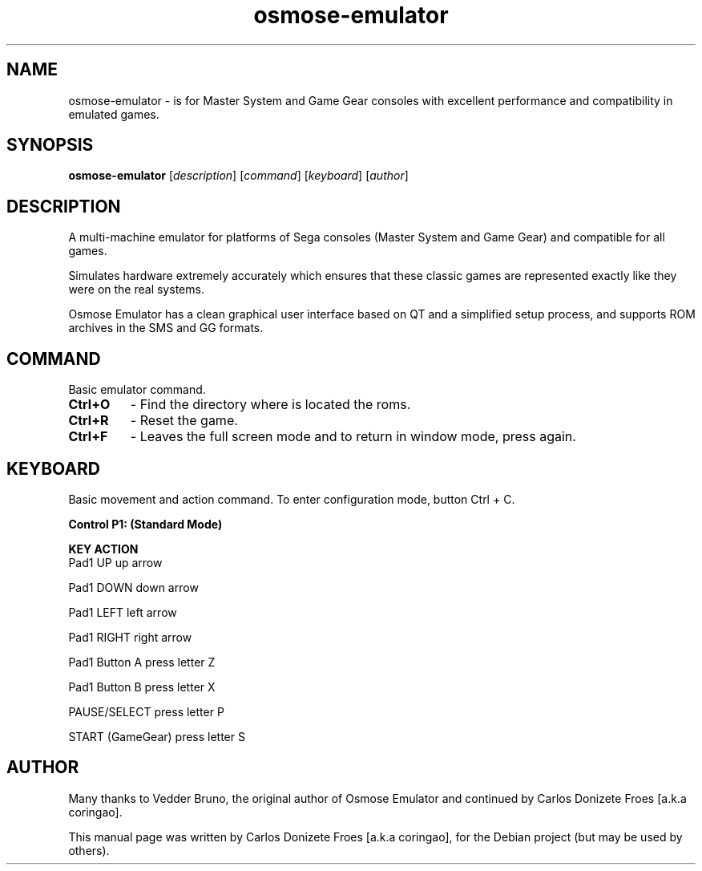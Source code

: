.\" Copyright holder 2001-2011 Vedder Bruno.
.\" Work continued by 2016-2018 Carlos Donizete Froes [a.k.a coringao]
.\"
.\" This file is part of Osmose, a Sega Master System/Game Gear software
.\" emulator.
.\"
.\" Osmose is free software: you can redistribute it and/or modify
.\" it under the terms of the GNU General Public License as published by
.\" the Free Software Foundation, either version 3 of the License, or
.\" any later version.
.\"
.\" Osmose is distributed in the hope that it will be useful,
.\" but WITHOUT ANY WARRANTY; without even the implied warranty of
.\" MERCHANTABILITY or FITNESS FOR A PARTICULAR PURPOSE.  See the
.\" GNU General Public License for more details.
.\"
.\" You should have received a copy of the GNU General Public License
.\" along with Osmose.  If not, see <http://www.gnu.org/licenses/>.
.\"
.\" Many thanks to Vedder Bruno, the original author of Osmose Emulator.
.\"
.TH osmose-emulator "6" "September 2018" "OSMOSE EMULATOR" "Sega Master System and Game Gear console emulator"
.SH NAME
osmose-emulator \- is for Master System and Game Gear consoles with excellent performance and compatibility in emulated games.
.br
.SH SYNOPSIS
.B osmose-emulator
.RI [ description ]
.RI [ command ]
.RI [ keyboard ]
.RI [ author ]
.br
.PP
.SH DESCRIPTION
.br
A multi-machine emulator for platforms of Sega consoles (Master System and Game Gear) and compatible for all games.
.PP
Simulates hardware extremely accurately which ensures that these classic games are represented exactly like they were on the real systems.
.PP
Osmose Emulator has a clean graphical user interface based on QT and a simplified setup process, and supports ROM archives in the SMS and GG formats.
.br
.PP
.SH COMMAND
.br
Basic emulator command.
.TP
.B
Ctrl+O
- Find the directory where is located the roms.
.TP
.B
Ctrl+R
- Reset the game.
.TP
.B
Ctrl+F
- Leaves the full screen mode and to return in window mode, press again.
.br
.SH KEYBOARD
Basic movement and action command. To enter configuration mode, button Ctrl + C.
.PP
.B Control P1: (Standard Mode)
.PP
.B	KEY					ACTION
.br
Pad1 UP				up arrow
.PP
Pad1 DOWN				down arrow
.PP
Pad1 LEFT				left arrow
.PP
Pad1 RIGHT			right arrow
.PP
Pad1 Button A			press letter Z
.PP
Pad1 Button B			press letter X
.PP
PAUSE/SELECT			press letter P
.PP
START (GameGear)		press letter S
.PP
.SH AUTHOR
Many thanks to Vedder Bruno, the original author of Osmose Emulator and continued by Carlos Donizete Froes [a.k.a coringao].
.PP
This manual page was written by Carlos Donizete Froes [a.k.a coringao], for the Debian project (but may be used by others).
